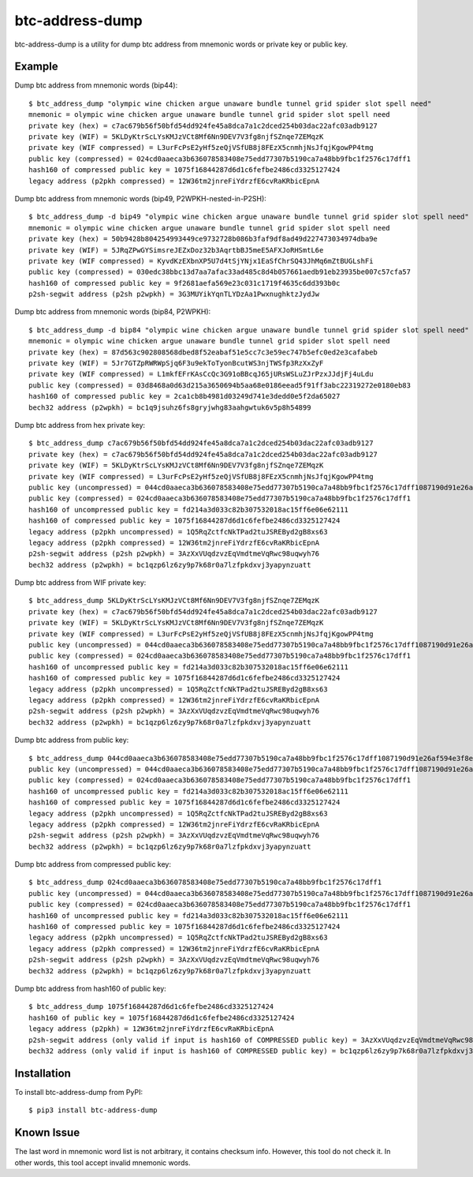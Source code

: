 ================
btc-address-dump
================

btc-address-dump is a utility for dump btc address from mnemonic words or private key or public key.


Example
=======

Dump btc address from mnemonic words (bip44)::

  $ btc_address_dump "olympic wine chicken argue unaware bundle tunnel grid spider slot spell need"
  mnemonic = olympic wine chicken argue unaware bundle tunnel grid spider slot spell need
  private key (hex) = c7ac679b56f50bfd54dd924fe45a8dca7a1c2dced254b03dac22afc03adb9127
  private key (WIF) = 5KLDyKtrScLYsKMJzVCt8Mf6Nn9DEV7V3fg8njfSZnqe7ZEMqzK
  private key (WIF compressed) = L3urFcPsE2yHf5zeQjVSfUB8j8FEzX5cnmhjNsJfqjKgowPP4tmg
  public key (compressed) = 024cd0aaeca3b636078583408e75edd77307b5190ca7a48bb9fbc1f2576c17dff1
  hash160 of compressed public key = 1075f16844287d6d1c6fefbe2486cd3325127424
  legacy address (p2pkh compressed) = 12W36tm2jnreFiYdrzfE6cvRaKRbicEpnA

Dump btc address from mnemonic words (bip49, P2WPKH-nested-in-P2SH)::

  $ btc_address_dump -d bip49 "olympic wine chicken argue unaware bundle tunnel grid spider slot spell need"
  mnemonic = olympic wine chicken argue unaware bundle tunnel grid spider slot spell need
  private key (hex) = 50b9428b804254993449ce9732728b086b3faf9df8ad49d227473034974dba9e
  private key (WIF) = 5JRqZPwGYSimsreJEZxDoz32b3AqrtbBJ5meE5AFXJoRHSmtL6e
  private key (WIF compressed) = KyvdKzEXbnXP5U7d4tSjYNjx1EaSfChrSQ43JhMq6mZtBUGLshFi
  public key (compressed) = 030edc38bbc13d7aa7afac33ad485c8d4b057661aedb91eb23935be007c57cfa57
  hash160 of compressed public key = 9f2681aefa569e23c031c1719f4635c6dd393b0c
  p2sh-segwit address (p2sh p2wpkh) = 3G3MUYikYqnTLYDzAa1PwxnughktzJydJw

Dump btc address from mnemonic words (bip84, P2WPKH)::

  $ btc_address_dump -d bip84 "olympic wine chicken argue unaware bundle tunnel grid spider slot spell need"
  mnemonic = olympic wine chicken argue unaware bundle tunnel grid spider slot spell need
  private key (hex) = 87d563c902808568dbed8f52eabaf51e5cc7c3e59ec747b5efc0ed2e3cafabeb
  private key (WIF) = 5Jr7GTZpRWRWpSjq6F3u9ekToTyonBcutWS3njTWSfp3RzXxZyF
  private key (WIF compressed) = L1mkfEFrKAsCcQc3G91oBBcqJ65jURsWSLuZJrPzxJJdjFj4uLdu
  public key (compressed) = 03d8468a0d63d215a3650694b5aa68e0186eead5f91ff3abc22319272e0180eb83
  hash160 of compressed public key = 2ca1cb8b4981d03249d741e3dedd0e5f2da65027
  bech32 address (p2wpkh) = bc1q9jsuhz6fs8gryjwhg83aahgwtuk6v5p8h54899

Dump btc address from hex private key::

  $ btc_address_dump c7ac679b56f50bfd54dd924fe45a8dca7a1c2dced254b03dac22afc03adb9127
  private key (hex) = c7ac679b56f50bfd54dd924fe45a8dca7a1c2dced254b03dac22afc03adb9127
  private key (WIF) = 5KLDyKtrScLYsKMJzVCt8Mf6Nn9DEV7V3fg8njfSZnqe7ZEMqzK
  private key (WIF compressed) = L3urFcPsE2yHf5zeQjVSfUB8j8FEzX5cnmhjNsJfqjKgowPP4tmg
  public key (uncompressed) = 044cd0aaeca3b636078583408e75edd77307b5190ca7a48bb9fbc1f2576c17dff1087190d91e26af594e3f8ecd3f4d3596c03c45d3b235da916903c930c6593cc4
  public key (compressed) = 024cd0aaeca3b636078583408e75edd77307b5190ca7a48bb9fbc1f2576c17dff1
  hash160 of uncompressed public key = fd214a3d033c82b307532018ac15ff6e06e62111
  hash160 of compressed public key = 1075f16844287d6d1c6fefbe2486cd3325127424
  legacy address (p2pkh uncompressed) = 1Q5RqZctfcNkTPad2tuJSREByd2gB8xs63
  legacy address (p2pkh compressed) = 12W36tm2jnreFiYdrzfE6cvRaKRbicEpnA
  p2sh-segwit address (p2sh p2wpkh) = 3AzXxVUqdzvzEqVmdtmeVqRwc98uqwyh76
  bech32 address (p2wpkh) = bc1qzp6lz6zy9p7k68r0a7lzfpkdxvj3yapynzuatt

Dump btc address from WIF private key::

  $ btc_address_dump 5KLDyKtrScLYsKMJzVCt8Mf6Nn9DEV7V3fg8njfSZnqe7ZEMqzK
  private key (hex) = c7ac679b56f50bfd54dd924fe45a8dca7a1c2dced254b03dac22afc03adb9127
  private key (WIF) = 5KLDyKtrScLYsKMJzVCt8Mf6Nn9DEV7V3fg8njfSZnqe7ZEMqzK
  private key (WIF compressed) = L3urFcPsE2yHf5zeQjVSfUB8j8FEzX5cnmhjNsJfqjKgowPP4tmg
  public key (uncompressed) = 044cd0aaeca3b636078583408e75edd77307b5190ca7a48bb9fbc1f2576c17dff1087190d91e26af594e3f8ecd3f4d3596c03c45d3b235da916903c930c6593cc4
  public key (compressed) = 024cd0aaeca3b636078583408e75edd77307b5190ca7a48bb9fbc1f2576c17dff1
  hash160 of uncompressed public key = fd214a3d033c82b307532018ac15ff6e06e62111
  hash160 of compressed public key = 1075f16844287d6d1c6fefbe2486cd3325127424
  legacy address (p2pkh uncompressed) = 1Q5RqZctfcNkTPad2tuJSREByd2gB8xs63
  legacy address (p2pkh compressed) = 12W36tm2jnreFiYdrzfE6cvRaKRbicEpnA
  p2sh-segwit address (p2sh p2wpkh) = 3AzXxVUqdzvzEqVmdtmeVqRwc98uqwyh76
  bech32 address (p2wpkh) = bc1qzp6lz6zy9p7k68r0a7lzfpkdxvj3yapynzuatt

Dump btc address from public key::

  $ btc_address_dump 044cd0aaeca3b636078583408e75edd77307b5190ca7a48bb9fbc1f2576c17dff1087190d91e26af594e3f8ecd3f4d3596c03c45d3b235da916903c930c6593cc4
  public key (uncompressed) = 044cd0aaeca3b636078583408e75edd77307b5190ca7a48bb9fbc1f2576c17dff1087190d91e26af594e3f8ecd3f4d3596c03c45d3b235da916903c930c6593cc4
  public key (compressed) = 024cd0aaeca3b636078583408e75edd77307b5190ca7a48bb9fbc1f2576c17dff1
  hash160 of uncompressed public key = fd214a3d033c82b307532018ac15ff6e06e62111
  hash160 of compressed public key = 1075f16844287d6d1c6fefbe2486cd3325127424
  legacy address (p2pkh uncompressed) = 1Q5RqZctfcNkTPad2tuJSREByd2gB8xs63
  legacy address (p2pkh compressed) = 12W36tm2jnreFiYdrzfE6cvRaKRbicEpnA
  p2sh-segwit address (p2sh p2wpkh) = 3AzXxVUqdzvzEqVmdtmeVqRwc98uqwyh76
  bech32 address (p2wpkh) = bc1qzp6lz6zy9p7k68r0a7lzfpkdxvj3yapynzuatt

Dump btc address from compressed public key::

  $ btc_address_dump 024cd0aaeca3b636078583408e75edd77307b5190ca7a48bb9fbc1f2576c17dff1
  public key (uncompressed) = 044cd0aaeca3b636078583408e75edd77307b5190ca7a48bb9fbc1f2576c17dff1087190d91e26af594e3f8ecd3f4d3596c03c45d3b235da916903c930c6593cc4
  public key (compressed) = 024cd0aaeca3b636078583408e75edd77307b5190ca7a48bb9fbc1f2576c17dff1
  hash160 of uncompressed public key = fd214a3d033c82b307532018ac15ff6e06e62111
  hash160 of compressed public key = 1075f16844287d6d1c6fefbe2486cd3325127424
  legacy address (p2pkh uncompressed) = 1Q5RqZctfcNkTPad2tuJSREByd2gB8xs63
  legacy address (p2pkh compressed) = 12W36tm2jnreFiYdrzfE6cvRaKRbicEpnA
  p2sh-segwit address (p2sh p2wpkh) = 3AzXxVUqdzvzEqVmdtmeVqRwc98uqwyh76
  bech32 address (p2wpkh) = bc1qzp6lz6zy9p7k68r0a7lzfpkdxvj3yapynzuatt

Dump btc address from hash160 of public key::

  $ btc_address_dump 1075f16844287d6d1c6fefbe2486cd3325127424
  hash160 of public key = 1075f16844287d6d1c6fefbe2486cd3325127424
  legacy address (p2pkh) = 12W36tm2jnreFiYdrzfE6cvRaKRbicEpnA
  p2sh-segwit address (only valid if input is hash160 of COMPRESSED public key) = 3AzXxVUqdzvzEqVmdtmeVqRwc98uqwyh76
  bech32 address (only valid if input is hash160 of COMPRESSED public key) = bc1qzp6lz6zy9p7k68r0a7lzfpkdxvj3yapynzuatt

Installation
============

To install btc-address-dump from PyPI::

  $ pip3 install btc-address-dump

Known Issue
===========

The last word in mnemonic word list is not arbitrary, it contains checksum info. However, this tool do not check it. In other words, this tool accept invalid mnemonic words.

